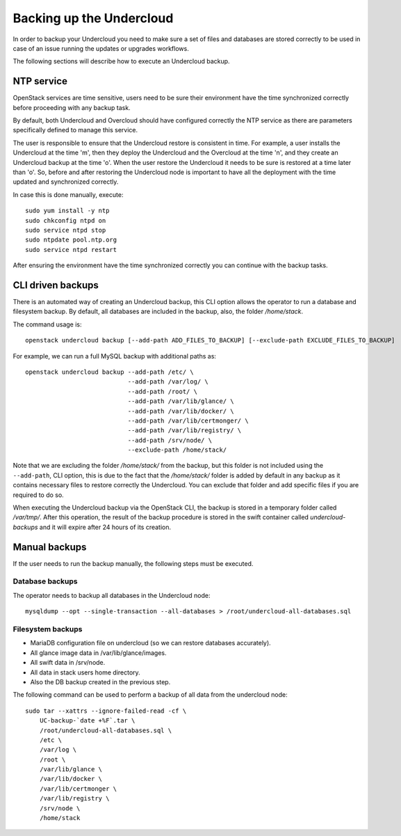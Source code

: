 Backing up the Undercloud
=========================

In order to backup your Undercloud you need to
make sure a set of files and databases are stored
correctly to be used in case of an issue running
the updates or upgrades workflows.

The following sections will describe how to
execute an Undercloud backup.

NTP service
-----------

OpenStack services are time sensitive, users need to
be sure their environment have the time synchronized
correctly before proceeding with any backup task.

By default, both Undercloud and Overcloud should have
configured correctly the NTP service as there are
parameters specifically defined to manage this service.

The user is responsible to ensure that the Undercloud
restore is consistent in time. For example, a user
installs the Undercloud at the time 'm', then they deploy
the Undercloud and the Overcloud at the time 'n', and
they create an Undercloud backup at the time 'o'. When the user
restore the Undercloud it needs to be sure is restored
at a time later than 'o'. So, before and after restoring the Undercloud
node is important to have all the deployment with the time
updated and synchronized correctly.

In case this is done manually, execute:

::

  sudo yum install -y ntp
  sudo chkconfig ntpd on
  sudo service ntpd stop
  sudo ntpdate pool.ntp.org
  sudo service ntpd restart

After ensuring the environment have the time synchronized correctly
you can continue with the backup tasks.

CLI driven backups
------------------

There is an automated way of creating an Undercloud backup,
this CLI option allows the operator to run a database and filesystem backup.
By default, all databases are included in the backup, also, the folder `/home/stack`.

The command usage is::

  openstack undercloud backup [--add-path ADD_FILES_TO_BACKUP] [--exclude-path EXCLUDE_FILES_TO_BACKUP]

For example, we can run a full MySQL backup with additional paths as::

  openstack undercloud backup --add-path /etc/ \
                              --add-path /var/log/ \
                              --add-path /root/ \
                              --add-path /var/lib/glance/ \
                              --add-path /var/lib/docker/ \
                              --add-path /var/lib/certmonger/ \
                              --add-path /var/lib/registry/ \
                              --add-path /srv/node/ \
                              --exclude-path /home/stack/

Note that we are excluding the folder `/home/stack/`
from the backup, but this folder is not included using the ``--add-path``,
CLI option, this is due to the fact that the `/home/stack/` folder is
added by default in any backup as it contains necessary files
to restore correctly the Undercloud.
You can exclude that folder and add specific files if you are required to
do so.

When executing the Undercloud backup via the OpenStack
CLI, the backup is stored in a temporary folder called
`/var/tmp/`.
After this operation, the result of the backup procedure
is stored in the swift container called `undercloud-backups`
and it will expire after 24 hours of its creation.

Manual backups
--------------

If the user needs to run the backup manually,
the following steps must be executed.

Database backups
~~~~~~~~~~~~~~~~

The operator needs to backup all databases in the Undercloud node::

  mysqldump --opt --single-transaction --all-databases > /root/undercloud-all-databases.sql

Filesystem backups
~~~~~~~~~~~~~~~~~~

* MariaDB configuration file on undercloud (so we can restore databases accurately).
* All glance image data in /var/lib/glance/images.
* All swift data in /srv/node.
* All data in stack users home directory.
* Also the DB backup created in the previous step.

The following command can be used to perform a backup of all data from the undercloud node::

  sudo tar --xattrs --ignore-failed-read -cf \
      UC-backup-`date +%F`.tar \
      /root/undercloud-all-databases.sql \
      /etc \
      /var/log \
      /root \
      /var/lib/glance \
      /var/lib/docker \
      /var/lib/certmonger \
      /var/lib/registry \
      /srv/node \
      /home/stack
